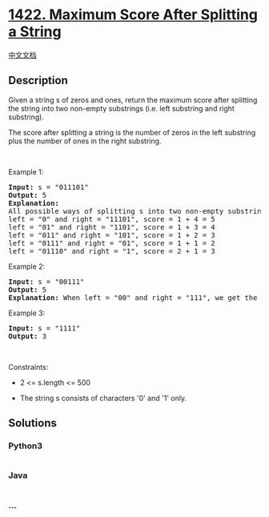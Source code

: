 * [[https://leetcode.com/problems/maximum-score-after-splitting-a-string][1422.
Maximum Score After Splitting a String]]
  :PROPERTIES:
  :CUSTOM_ID: maximum-score-after-splitting-a-string
  :END:
[[./solution/1400-1499/1422.Maximum Score After Splitting a String/README.org][中文文档]]

** Description
   :PROPERTIES:
   :CUSTOM_ID: description
   :END:

#+begin_html
  <p>
#+end_html

Given a string s of zeros and ones, return the maximum score after
splitting the string into two non-empty substrings (i.e. left substring
and right substring).

#+begin_html
  </p>
#+end_html

#+begin_html
  <p>
#+end_html

The score after splitting a string is the number of zeros in the left
substring plus the number of ones in the right substring.

#+begin_html
  </p>
#+end_html

#+begin_html
  <p>
#+end_html

 

#+begin_html
  </p>
#+end_html

#+begin_html
  <p>
#+end_html

Example 1:

#+begin_html
  </p>
#+end_html

#+begin_html
  <pre>
  <strong>Input:</strong> s = &quot;011101&quot;
  <strong>Output:</strong> 5 
  <strong>Explanation:</strong> 
  All possible ways of splitting s into two non-empty substrings are:
  left = &quot;0&quot; and right = &quot;11101&quot;, score = 1 + 4 = 5 
  left = &quot;01&quot; and right = &quot;1101&quot;, score = 1 + 3 = 4 
  left = &quot;011&quot; and right = &quot;101&quot;, score = 1 + 2 = 3 
  left = &quot;0111&quot; and right = &quot;01&quot;, score = 1 + 1 = 2 
  left = &quot;01110&quot; and right = &quot;1&quot;, score = 2 + 1 = 3
  </pre>
#+end_html

#+begin_html
  <p>
#+end_html

Example 2:

#+begin_html
  </p>
#+end_html

#+begin_html
  <pre>
  <strong>Input:</strong> s = &quot;00111&quot;
  <strong>Output:</strong> 5
  <strong>Explanation:</strong> When left = &quot;00&quot; and right = &quot;111&quot;, we get the maximum score = 2 + 3 = 5
  </pre>
#+end_html

#+begin_html
  <p>
#+end_html

Example 3:

#+begin_html
  </p>
#+end_html

#+begin_html
  <pre>
  <strong>Input:</strong> s = &quot;1111&quot;
  <strong>Output:</strong> 3
  </pre>
#+end_html

#+begin_html
  <p>
#+end_html

 

#+begin_html
  </p>
#+end_html

#+begin_html
  <p>
#+end_html

Constraints:

#+begin_html
  </p>
#+end_html

#+begin_html
  <ul>
#+end_html

#+begin_html
  <li>
#+end_html

2 <= s.length <= 500

#+begin_html
  </li>
#+end_html

#+begin_html
  <li>
#+end_html

The string s consists of characters '0' and '1' only.

#+begin_html
  </li>
#+end_html

#+begin_html
  </ul>
#+end_html

** Solutions
   :PROPERTIES:
   :CUSTOM_ID: solutions
   :END:

#+begin_html
  <!-- tabs:start -->
#+end_html

*** *Python3*
    :PROPERTIES:
    :CUSTOM_ID: python3
    :END:
#+begin_src python
#+end_src

*** *Java*
    :PROPERTIES:
    :CUSTOM_ID: java
    :END:
#+begin_src java
#+end_src

*** *...*
    :PROPERTIES:
    :CUSTOM_ID: section
    :END:
#+begin_example
#+end_example

#+begin_html
  <!-- tabs:end -->
#+end_html
